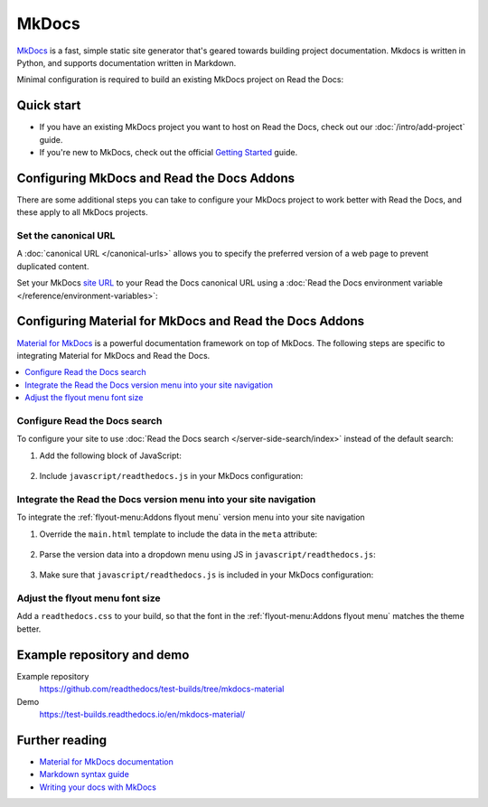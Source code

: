 MkDocs
======

.. meta::
   :description lang=en: Hosting MkDocs sites on Read the Docs.

`MkDocs`_ is a fast, simple static site generator that's geared towards building project documentation.
Mkdocs is written in Python, and supports documentation written in Markdown.

Minimal configuration is required to build an existing MkDocs project on Read the Docs:

.. code-block:: yaml
   :caption: .readthedocs.yaml

    version: 2

    build:
      os: ubuntu-24.04
      tools:
        python: "3"

    python:
      install:
        - requirements: requirements.txt

    mkdocs:
      configuration: mkdocs.yml

.. _MkDocs: https://www.mkdocs.org/
.. _Material for MkDocs: https://squidfunk.github.io/mkdocs-material

Quick start
-----------

- If you have an existing MkDocs project you want to host on Read the Docs, check out our :doc:`/intro/add-project` guide.
- If you're new to MkDocs, check out the official `Getting Started <https://www.mkdocs.org/getting-started/>`_ guide.

Configuring MkDocs and Read the Docs Addons
-------------------------------------------

There are some additional steps you can take to configure your MkDocs project to work better with Read the Docs,
and these apply to all MkDocs projects.

Set the canonical URL
~~~~~~~~~~~~~~~~~~~~~

A :doc:`canonical URL </canonical-urls>` allows you to specify the preferred version of a web page
to prevent duplicated content.

Set your MkDocs `site URL`_  to your Read the Docs canonical URL using a
:doc:`Read the Docs environment variable </reference/environment-variables>`:

.. code-block:: yaml
    :caption: mkdocs.yml

    site_url: !ENV READTHEDOCS_CANONICAL_URL

.. _Site URL: https://www.mkdocs.org/user-guide/configuration/#site_url

Configuring Material for MkDocs and Read the Docs Addons
--------------------------------------------------------

`Material for MkDocs`_ is a powerful documentation framework on top of MkDocs.
The following steps are specific to integrating Material for MkDocs and Read the Docs.

.. contents::
   :local:
   :backlinks: none

Configure Read the Docs search
~~~~~~~~~~~~~~~~~~~~~~~~~~~~~~

To configure your site to use :doc:`Read the Docs search </server-side-search/index>` instead of the default search:

#. Add the following block of JavaScript:

    .. code-block:: js
        :caption: javascript/readthedocs.js

        document.addEventListener("DOMContentLoaded", function(event) {
        // Trigger Read the Docs' search addon instead of Material MkDocs default
        document.querySelector(".md-search__input").addEventListener("focus", (e) => {
                const event = new CustomEvent("readthedocs-search-show");
                document.dispatchEvent(event);
            });
        });

#. Include ``javascript/readthedocs.js`` in your MkDocs configuration:

    .. code-block:: yaml
        :caption: mkdocs.yml

        extra_javascript:
            - javascript/readthedocs.js


Integrate the Read the Docs version menu into your site navigation
~~~~~~~~~~~~~~~~~~~~~~~~~~~~~~~~~~~~~~~~~~~~~~~~~~~~~~~~~~~~~~~~~~

To integrate the :ref:`flyout-menu:Addons flyout menu` version menu into your site navigation

#. Override the ``main.html`` template to include the data in the ``meta`` attribute:

    .. code-block:: html
        :caption: overrides/main.html


        {% extends "base.html" %}

        {% block site_meta %}
        {{ super() }}
        <meta name="readthedocs-addons-api-version" content="1" />
        {% endblock %}

#. Parse the version data into a dropdown menu using JS in ``javascript/readthedocs.js``:

    .. code-block:: js
        :caption: javascript/readthedocs.js

        // Use CustomEvent to generate the version selector
        document.addEventListener(
                "readthedocs-addons-data-ready",
                function (event) {
                const config = event.detail.data();
                const versioning = `
        <div class="md-version">
        <button class="md-version__current" aria-label="Select version">
            ${config.versions.current.slug}
        </button>

        <ul class="md-version__list">
        ${ config.versions.active.map(
            (version) => `
            <li class="md-version__item">
            <a href="${ version.urls.documentation }" class="md-version__link">
                ${ version.slug }
            </a>
                    </li>`).join("\n")}
        </ul>
        </div>`;

            document.querySelector(".md-header__topic").insertAdjacentHTML("beforeend", versioning);
        });

#. Make sure that ``javascript/readthedocs.js`` is included in your MkDocs configuration:

    .. code-block:: yaml
        :caption: mkdocs.yml

        extra_javascript:
            - javascript/readthedocs.js

Adjust the flyout menu font size
~~~~~~~~~~~~~~~~~~~~~~~~~~~~~~~~

Add a ``readthedocs.css`` to your build,
so that the font in the :ref:`flyout-menu:Addons flyout menu` matches the theme better.

.. code-block:: css
    :caption: readthedocs.css:

    :root {
        /* Reduce Read the Docs' flyout font a little bit */
        --readthedocs-flyout-font-size: 0.7rem;

        /* Reduce Read the Docs' notification font a little bit */
        --readthedocs-notification-font-size: 0.8rem;

        /* This customization is not yet perfect because we can't change the `line-height` yet. */
        /* See https://github.com/readthedocs/addons/issues/197 */
        --readthedocs-search-font-size: 0.7rem;
    }

Example repository and demo
---------------------------

Example repository
    https://github.com/readthedocs/test-builds/tree/mkdocs-material

Demo
    https://test-builds.readthedocs.io/en/mkdocs-material/

Further reading
---------------

* `Material for MkDocs documentation`_
* `Markdown syntax guide`_
* `Writing your docs with MkDocs`_

.. _Material for MkDocs documentation: https://squidfunk.github.io/mkdocs-material/setup/
.. _Markdown syntax guide: https://daringfireball.net/projects/markdown/syntax
.. _Writing your docs with MkDocs: https://www.mkdocs.org/user-guide/writing-your-docs/
